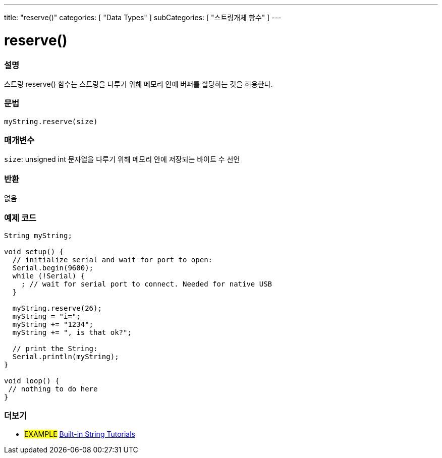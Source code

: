 ---
title: "reserve()"
categories: [ "Data Types" ]
subCategories: [ "스트링개체 함수" ]
---





= reserve()


// OVERVIEW SECTION STARTS
[#overview]
--

[float]
=== 설명
스트링 reserve() 함수는 스트링을 다루기 위해 메모리 안에 버퍼를 할당하는 것을 허용한다.
[%hardbreaks]


[float]
=== 문법
`myString.reserve(size)`

[float]
=== 매개변수
`size`: unsigned int 문자열을 다루기 위해 메모리 안에 저장되는 바이트 수 선언



[float]
=== 반환
없음
--
// OVERVIEW SECTION ENDS

// HOW TO USE SECTION STARTS
[#howtouse]
--

[float]
=== 예제 코드

[source,arduino]
----
String myString;

void setup() {
  // initialize serial and wait for port to open:
  Serial.begin(9600);
  while (!Serial) {
    ; // wait for serial port to connect. Needed for native USB
  }

  myString.reserve(26);
  myString = "i=";
  myString += "1234";
  myString += ", is that ok?";

  // print the String:
  Serial.println(myString);
}

void loop() {
 // nothing to do here
}

----
// HOW TO USE SECTION ENDS


// SEE ALSO SECTION
[#see_also]
--

[float]
=== 더보기

[role="example"]
* #EXAMPLE# https://www.arduino.cc/en/Tutorial/BuiltInExamples#strings[Built-in String Tutorials^]
--
// SEE ALSO SECTION ENDS
